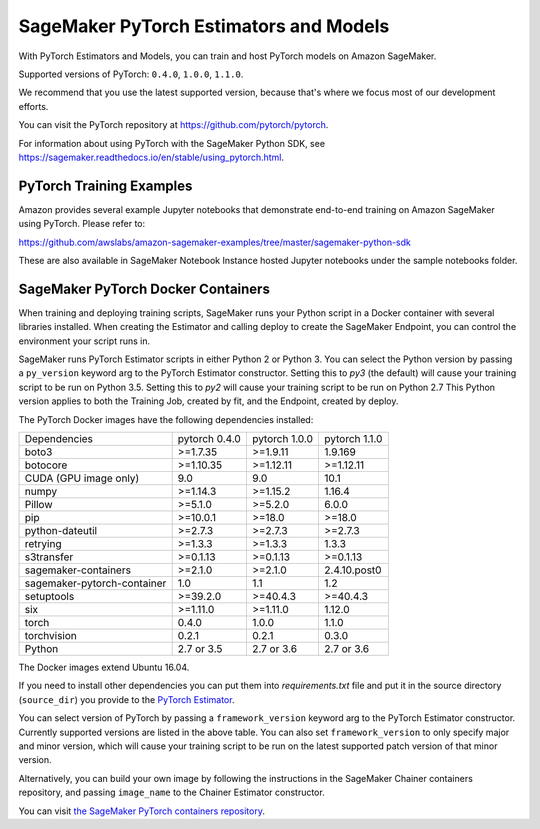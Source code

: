 =======================================
SageMaker PyTorch Estimators and Models
=======================================

With PyTorch Estimators and Models, you can train and host PyTorch models on Amazon SageMaker.

Supported versions of PyTorch: ``0.4.0``, ``1.0.0``, ``1.1.0``.

We recommend that you use the latest supported version, because that's where we focus most of our development efforts.

You can visit the PyTorch repository at https://github.com/pytorch/pytorch.

For information about using PyTorch with the SageMaker Python SDK, see https://sagemaker.readthedocs.io/en/stable/using_pytorch.html.

PyTorch Training Examples
-------------------------

Amazon provides several example Jupyter notebooks that demonstrate end-to-end training on Amazon SageMaker using PyTorch.
Please refer to:

https://github.com/awslabs/amazon-sagemaker-examples/tree/master/sagemaker-python-sdk

These are also available in SageMaker Notebook Instance hosted Jupyter notebooks under the sample notebooks folder.


SageMaker PyTorch Docker Containers
-----------------------------------

When training and deploying training scripts, SageMaker runs your Python script in a Docker container with several
libraries installed. When creating the Estimator and calling deploy to create the SageMaker Endpoint, you can control
the environment your script runs in.

SageMaker runs PyTorch Estimator scripts in either Python 2 or Python 3. You can select the Python version by
passing a ``py_version`` keyword arg to the PyTorch Estimator constructor. Setting this to `py3` (the default) will cause your
training script to be run on Python 3.5. Setting this to `py2` will cause your training script to be run on Python 2.7
This Python version applies to both the Training Job, created by fit, and the Endpoint, created by deploy.

The PyTorch Docker images have the following dependencies installed:

+-----------------------------+---------------+-------------------+-------------------+
| Dependencies                | pytorch 0.4.0 | pytorch 1.0.0     | pytorch 1.1.0     |
+-----------------------------+---------------+-------------------+-------------------+
| boto3                       | >=1.7.35      | >=1.9.11          | 1.9.169           |
+-----------------------------+---------------+-------------------+-------------------+
| botocore                    | >=1.10.35     | >=1.12.11         | >=1.12.11         |
+-----------------------------+---------------+-------------------+-------------------+
| CUDA (GPU image only)       | 9.0           | 9.0               | 10.1              |
+-----------------------------+---------------+-------------------+-------------------+
| numpy                       | >=1.14.3      | >=1.15.2          | 1.16.4            |
+-----------------------------+---------------+-------------------+-------------------+
| Pillow                      | >=5.1.0       | >=5.2.0           | 6.0.0             |
+-----------------------------+---------------+-------------------+-------------------+
| pip                         | >=10.0.1      | >=18.0            | >=18.0            |
+-----------------------------+---------------+-------------------+-------------------+
| python-dateutil             | >=2.7.3       | >=2.7.3           | >=2.7.3           |
+-----------------------------+---------------+-------------------+-------------------+
| retrying                    | >=1.3.3       | >=1.3.3           | 1.3.3             |
+-----------------------------+---------------+-------------------+-------------------+
| s3transfer                  | >=0.1.13      | >=0.1.13          | >=0.1.13          |
+-----------------------------+---------------+-------------------+-------------------+
| sagemaker-containers        | >=2.1.0       | >=2.1.0           | 2.4.10.post0      |
+-----------------------------+---------------+-------------------+-------------------+
| sagemaker-pytorch-container | 1.0           | 1.1               | 1.2               |
+-----------------------------+---------------+-------------------+-------------------+
| setuptools                  | >=39.2.0      | >=40.4.3          | >=40.4.3          |
+-----------------------------+---------------+-------------------+-------------------+
| six                         | >=1.11.0      | >=1.11.0          | 1.12.0            |
+-----------------------------+---------------+-------------------+-------------------+
| torch                       | 0.4.0         | 1.0.0             | 1.1.0             |
+-----------------------------+---------------+-------------------+-------------------+
| torchvision                 | 0.2.1         | 0.2.1             | 0.3.0             |
+-----------------------------+---------------+-------------------+-------------------+
| Python                      | 2.7 or 3.5    | 2.7 or 3.6        | 2.7 or 3.6        |
+-----------------------------+---------------+-------------------+-------------------+

The Docker images extend Ubuntu 16.04.

If you need to install other dependencies you can put them into `requirements.txt` file and put it in the source directory
(``source_dir``) you provide to the `PyTorch Estimator <#pytorch-estimators>`__.

You can select version of PyTorch by passing a ``framework_version`` keyword arg to the PyTorch Estimator constructor.
Currently supported versions are listed in the above table. You can also set ``framework_version`` to only specify major and
minor version, which will cause your training script to be run on the latest supported patch version of that minor
version.

Alternatively, you can build your own image by following the instructions in the SageMaker Chainer containers
repository, and passing ``image_name`` to the Chainer Estimator constructor.

You can visit `the SageMaker PyTorch containers repository <https://github.com/aws/sagemaker-pytorch-containers>`_.
